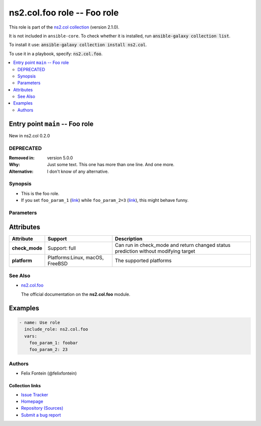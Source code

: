 
.. Created with antsibull-docs <ANTSIBULL_DOCS_VERSION>

ns2.col.foo role -- Foo role
++++++++++++++++++++++++++++

This role is part of the `ns2.col collection <https://galaxy.ansible.com/ui/repo/published/ns2/col/>`_ (version 2.1.0).

It is not included in ``ansible-core``.
To check whether it is installed, run :code:`ansible-galaxy collection list`.

To install it use: :code:`ansible-galaxy collection install ns2.col`.

To use it in a playbook, specify: :code:`ns2.col.foo`.

.. contents::
   :local:
   :depth: 2


Entry point ``main`` -- Foo role
--------------------------------

New in ns2.col 0.2.0

DEPRECATED
^^^^^^^^^^
:Removed in: version 5.0.0
:Why: Just some text.
      This one has more than one line.
      And one more.

:Alternative: I don't know
              of any
              alternative.


Synopsis
^^^^^^^^

- This is the foo role.
- If you set \ :literal:`foo\_param\_1` (`link <#parameter-main--foo_param_1>`_)\  while \ :literal:`foo\_param\_2=3` (`link <#parameter-main--foo_param_2>`_)\ , this might behave funny.


Parameters
^^^^^^^^^^

.. raw:: html

  <table style="width: 100%;">
  <thead>
    <tr>
    <th><p>Parameter</p></th>
    <th><p>Comments</p></th>
  </tr>
  </thead>
  <tbody>
  <tr>
    <td valign="top">
      <div class="ansibleOptionAnchor" id="parameter---foo_param_1"></div>
      <strong>foo_param_1</strong>
      <a class="ansibleOptionLink" href="#parameter---foo_param_1" title="Permalink to this option"> </a>
      <p style="font-size: small; margin-bottom: 0;">
        <span style="color: purple;">string</span>
      </p>

    </td>
    <td valign="top">
      <p>A string parameter</p>
      <p>If you set <code class="ansible-option literal notranslate"><strong><a class="reference internal" href="#parameter-main--foo_param_1"><span class="std std-ref"><span class="pre">foo_param_1</span></span></a></strong></code> while <code class="ansible-option-value literal notranslate"><a class="reference internal" href="#parameter-main--foo_param_2"><span class="std std-ref"><span class="pre">foo_param_2=3</span></span></a></code>, this might behave funny.</p>
    </td>
  </tr>
  <tr>
    <td valign="top">
      <div class="ansibleOptionAnchor" id="parameter---foo_param_2"></div>
      <strong>foo_param_2</strong>
      <a class="ansibleOptionLink" href="#parameter---foo_param_2" title="Permalink to this option"> </a>
      <p style="font-size: small; margin-bottom: 0;">
        <span style="color: purple;">integer</span>
      </p>

    </td>
    <td valign="top">
      <p>An integer parameter with a default.</p>
      <p style="margin-top: 8px;"><b style="color: blue;">Default:</b> <code style="color: blue;">13</code></p>
    </td>
  </tr>
  </tbody>
  </table>




Attributes
----------

.. list-table::
  :widths: auto
  :header-rows: 1

  * - Attribute
    - Support
    - Description

  * - .. _ansible_collections.ns2.col.foo_role__attribute-main__check_mode:

      **check_mode**

    - Support: full



    - 
      Can run in check\_mode and return changed status prediction without modifying target



  * - .. _ansible_collections.ns2.col.foo_role__attribute-main__platform:

      **platform**

    - Platforms:Linux, macOS, FreeBSD


    - 
      The supported platforms





See Also
^^^^^^^^

* \ `ns2.col.foo <foo_module.rst>`__\ 

  The official documentation on the **ns2.col.foo** module.

Examples
--------

.. code-block:: yaml

    - name: Use role
      include_role: ns2.col.foo
      vars:
        foo_param_1: foobar
        foo_param_2: 23


Authors
^^^^^^^

- Felix Fontein (@felixfontein)



.. Extra links

Collection links
~~~~~~~~~~~~~~~~

* `Issue Tracker <https://github.com/ansible-collections/community.general/issues>`__
* `Homepage <https://github.com/ansible-collections/community.crypto>`__
* `Repository (Sources) <https://github.com/ansible-collections/community.internal\_test\_tools>`__
* `Submit a bug report <https://github.com/ansible-community/antsibull-docs/issues/new?assignees=&labels=&template=bug\_report.md>`__

